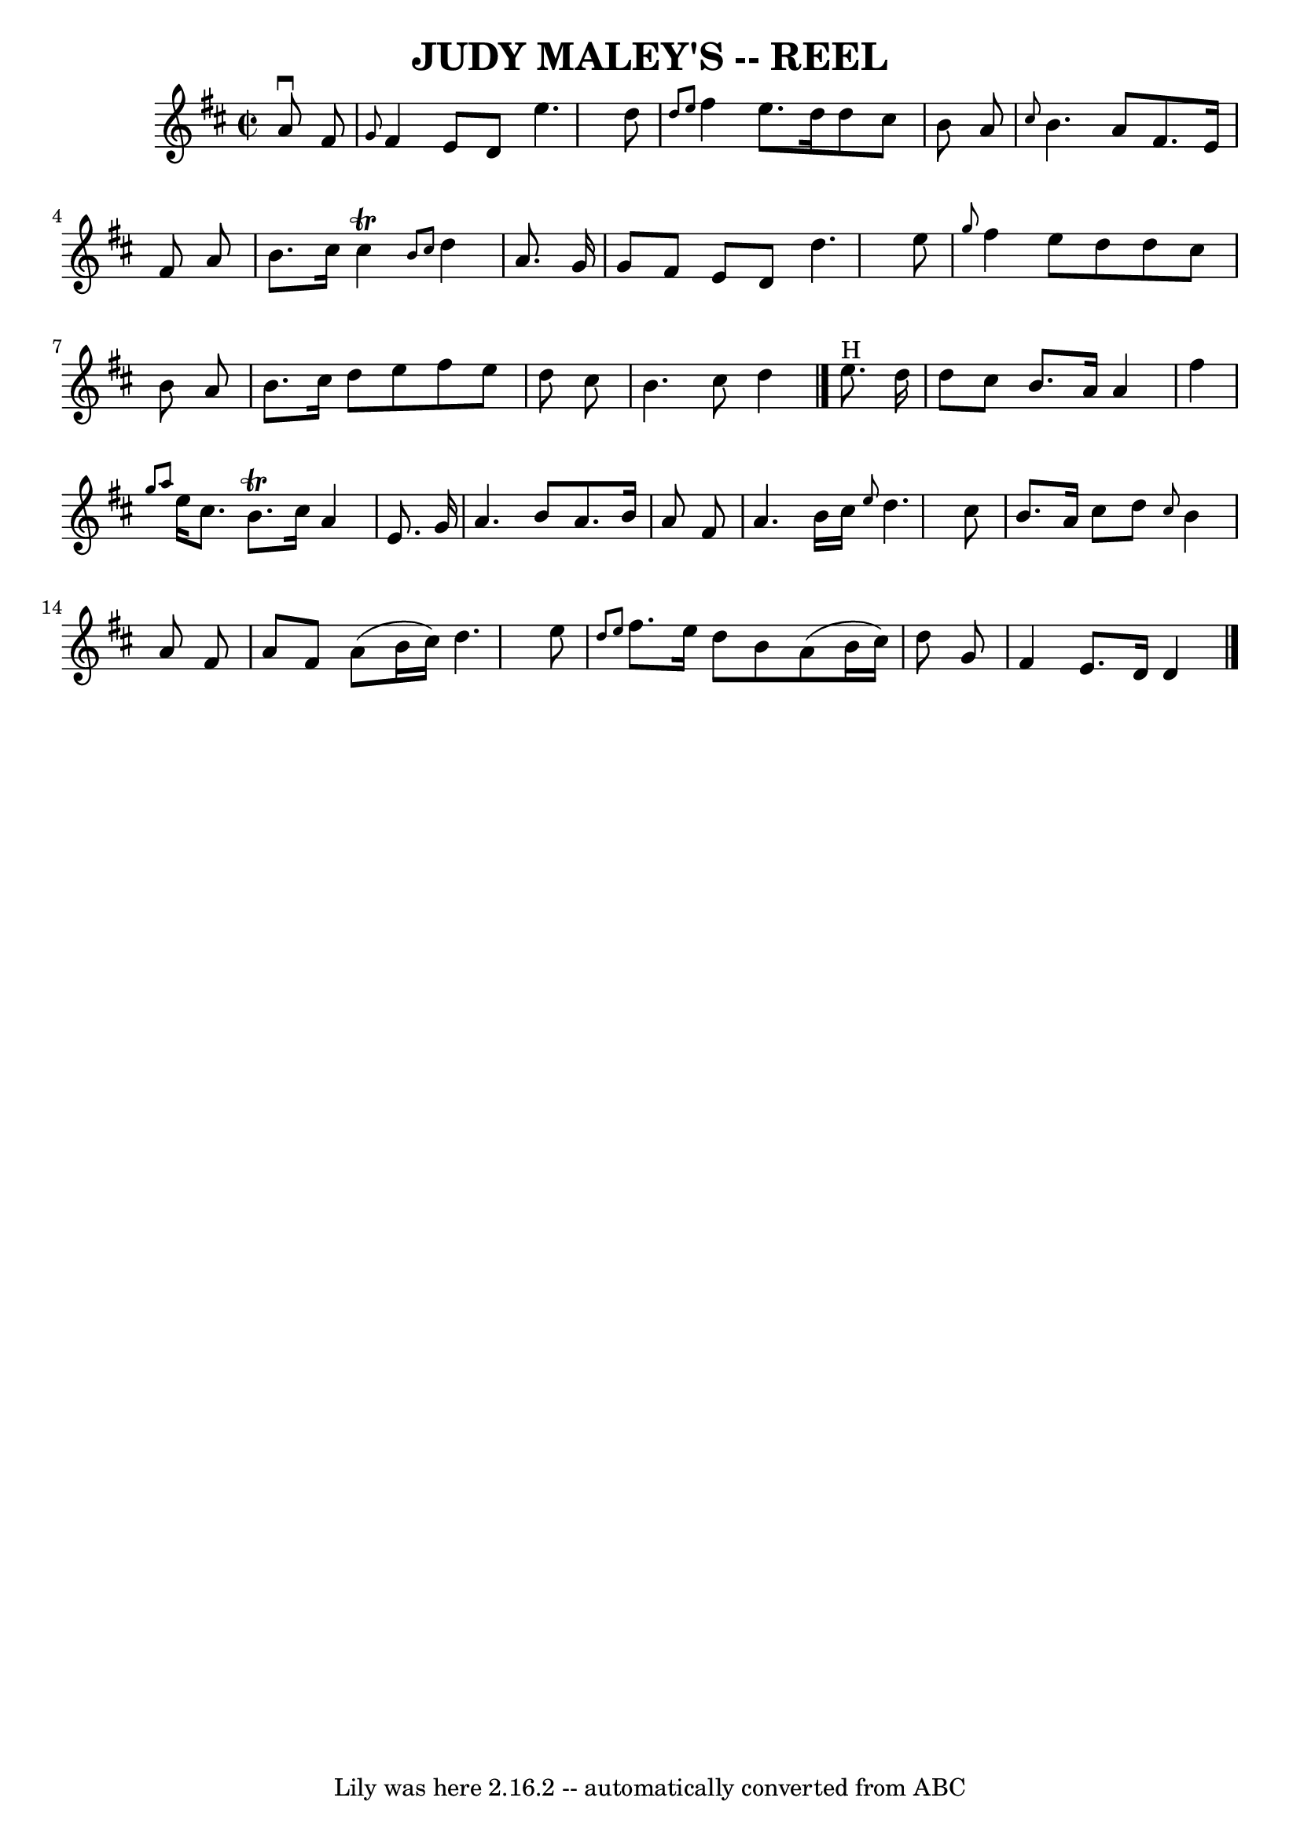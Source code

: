 \version "2.7.40"
\header {
	book = "Ryan's Mammoth Collection of Fiddle Tunes"
	crossRefNumber = "1"
	footnotes = ""
	tagline = "Lily was here 2.16.2 -- automatically converted from ABC"
	title = "JUDY MALEY'S -- REEL"
}
voicedefault =  {
\set Score.defaultBarType = "empty"

\override Staff.TimeSignature #'style = #'C
 \time 2/2 \key d \major   a'8 ^\downbow   fis'8    \bar "|"     \grace {    
g'8  }   fis'4    e'8    d'8    e''4.    d''8    \bar "|" \grace {    d''8    
e''8  }   fis''4    e''8.    d''16    d''8    cis''8    b'8    a'8    \bar "|" 
\grace {    cis''8  }   b'4.    a'8    fis'8.    e'16    fis'8    a'8    
\bar "|"   b'8.    cis''16    cis''4 ^\trill \grace {    b'8    cis''8  }   
d''4    a'8.    g'16    \bar "|"     g'8    fis'8    e'8    d'8    d''4.    
e''8    \bar "|" \grace {    g''8  }   fis''4    e''8    d''8    d''8    cis''8 
   b'8    a'8    \bar "|"   b'8.    cis''16    d''8    e''8    fis''8    e''8   
 d''8    cis''8    \bar "|"   b'4.    cis''8    d''4      \bar "|."     e''8. 
^"H"   d''16    \bar "|"     d''8    cis''8    b'8.    a'16    a'4    fis''4    
\bar "|" \grace {    g''8    a''8  }   e''16    cis''8.    b'8. ^\trill   
cis''16    a'4    e'8.    g'16    \bar "|"   a'4.    b'8    a'8.    b'16    a'8 
   fis'8    \bar "|"   a'4.    b'16    cis''16  \grace {    e''8  }   d''4.    
cis''8    \bar "|"   b'8.    a'16    cis''8    d''8  \grace {    cis''8  }   
b'4    a'8    fis'8    \bar "|"     a'8    fis'8    a'8 (   b'16    cis''16  -) 
  d''4.    e''8    \bar "|" \grace {    d''8    e''8  }   fis''8.    e''16    
d''8    b'8    a'8 (   b'16    cis''16  -)   d''8    g'8    \bar "|"   fis'4    
e'8.    d'16    d'4    \bar "|."   
}

\score{
    <<

	\context Staff="default"
	{
	    \voicedefault 
	}

    >>
	\layout {
	}
	\midi {}
}
